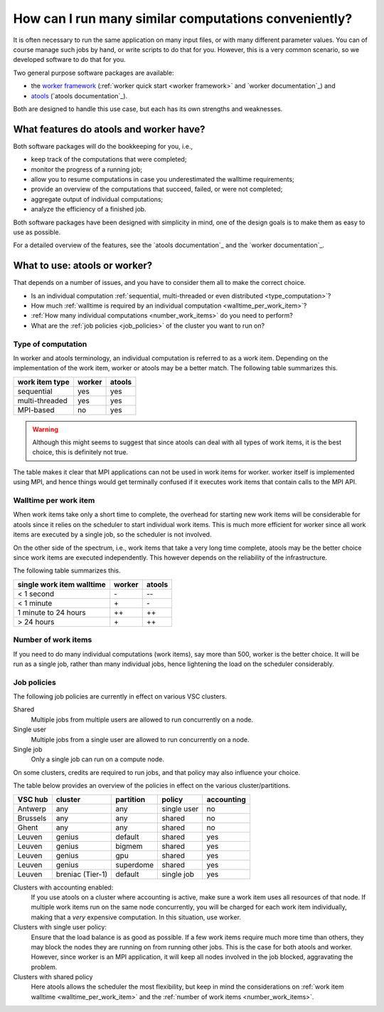 .. _worker or atools:

How can I run many similar computations conveniently?
=====================================================

It is often necessary to run the same application on many input files,
or with many different parameter values.  You can of course manage such
jobs by hand, or write scripts to do that for you.  However, this is a
very common scenario, so we developed software to do that for you.

Two general purpose software packages are available:

- the `worker framework <https://github.com/gjbex/worker>`_ (:ref:`worker
  quick start <worker framework>` and `worker documentation`_) and
- `atools <https://github.com/gjbex/atools>`_ (`atools documentation`_).

Both are designed to handle this use case, but each has its own strengths
and weaknesses.


What features do atools and worker have?
----------------------------------------

Both software packages will do the bookkeeping for you, i.e.,

- keep track of the computations that were completed;
- monitor the progress of a running job; 
- allow you to resume computations in case you underestimated
  the walltime requirements;
- provide an overview of the computations that succeed, failed,
  or were not completed;
- aggregate output of individual computations;
- analyze the efficiency of a finished job.

Both software packages have been designed with simplicity in mind,
one of the design goals is to make them as easy to use as possible.

For a detailed overview of the features, see the `atools documentation`_
and the `worker documentation`_.


What to use: atools or worker?
------------------------------

That depends on a number of issues, and you have to consider them all
to make the correct choice.

- Is an individual computation
  :ref:`sequential, multi-threaded or even distributed <type_computation>`?
- How much :ref:`walltime is required by an individual computation <walltime_per_work_item>`?
- :ref:`How many individual computations <number_work_items>`
  do you need to perform?
- What are the :ref:`job policies <job_policies>` of the cluster you
  want to run on?

.. _type_computation:

Type of computation
~~~~~~~~~~~~~~~~~~~

In worker and atools terminology, an individual computation is referred to
as a work item.  Depending on the implementation of the work item, worker or
atools may be a better match.  The following table summarizes this.

+----------------+--------+--------+
| work item type | worker | atools |
+================+========+========+
| sequential     | yes    | yes    |
+----------------+--------+--------+
| multi-threaded | yes    | yes    |
+----------------+--------+--------+
| MPI-based      | no     | yes    |
+----------------+--------+--------+

.. warning::

   Although this might seems to suggest that since atools can deal with all types
   of work items, it is the best choice, this is definitely not true.

The table makes it clear that MPI applications can not be used in work items
for worker.  worker itself is implemented using MPI, and hence things would
get terminally confused if it executes work items that contain calls to the
MPI API.

.. _walltime_per_work_item:

Walltime per work item
~~~~~~~~~~~~~~~~~~~~~~

When work items take only a short time to complete, the overhead for starting
new work items will be considerable for atools since it relies on the scheduler
to start individual work items.  This is much more efficient for worker since
all work items are executed by a single job, so the scheduler is not involved.

On the other side of the spectrum, i.e., work items that take a very long time 
complete, atools may be the better choice since work items are executed
independently.  This however depends on the reliability of the infrastructure.

The following table summarizes this.

+---------------------------+--------+--------+
| single work item walltime | worker | atools |
+===========================+========+========+
| < 1 second                | \-     | \-\-   |
+---------------------------+--------+--------+
| < 1 minute                | \+     | \-     |
+---------------------------+--------+--------+
| 1 minute to 24 hours      | \+\+   | \+\+   |
+---------------------------+--------+--------+
| > 24 hours                | \+     | \+\+   |
+---------------------------+--------+--------+

.. _number_work_items:

Number of work items
~~~~~~~~~~~~~~~~~~~~

If you need to do many individual computations (work items), say more than
500, worker is the better choice.  It will be run as a single job, rather
than many individual jobs, hence lightening the load on the scheduler
considerably.

.. _job_policies:

Job policies
~~~~~~~~~~~~

The following job policies are currently in effect on various VSC clusters.

Shared
   Multiple jobs from multiple users are allowed to run concurrently
   on a node.
Single user
   Multiple jobs from a single user are allowed to run concurrently
   on a node.
Single job
   Only a single job can run on a compute node.

On some clusters, credits are required to run jobs, and that policy may
also influence your choice.

The table below provides an overview of the policies in effect on the
various cluster/partitions.

+----------+--------------------+-----------+-------------+------------+
| VSC hub  | cluster            | partition | policy      | accounting |
+==========+====================+===========+=============+============+
| Antwerp  | any                | any       | single user | no         |
+----------+--------------------+-----------+-------------+------------+
| Brussels | any                | any       | shared      | no         |
+----------+--------------------+-----------+-------------+------------+
| Ghent    | any                | any       | shared      | no         |
+----------+--------------------+-----------+-------------+------------+
| Leuven   | genius             | default   | shared      | yes        |
+----------+--------------------+-----------+-------------+------------+
| Leuven   | genius             | bigmem    | shared      | yes        |
+----------+--------------------+-----------+-------------+------------+
| Leuven   | genius             | gpu       | shared      | yes        |
+----------+--------------------+-----------+-------------+------------+
| Leuven   | genius             | superdome | shared      | yes        |
+----------+--------------------+-----------+-------------+------------+
| Leuven   | breniac (Tier-1)   | default   | single job  | yes        |
+----------+--------------------+-----------+-------------+------------+

Clusters with accounting enabled:
   If you use atools on a cluster where accounting is active, make sure a work
   item uses all resources of that node.  If multiple work items run on the same
   node concurrently, you will be charged for each work item individually,
   making that a *very* expensive computation.  In this situation, use worker.
Clusters with single user policy:
   Ensure that the load balance is as good as possible.  If a few work items
   require much more time than others, they may block the nodes they are running
   on from running other jobs.  This is the case for both atools and worker.
   However, since worker is an MPI application, it will keep all nodes involved
   in the job blocked, aggravating the problem.
Clusters with shared policy
   Here atools allows the scheduler the most flexibility, but keep in mind the
   considerations on :ref:`work item walltime <walltime_per_work_item>` and the
   :ref:`number of work items <number_work_items>`.


